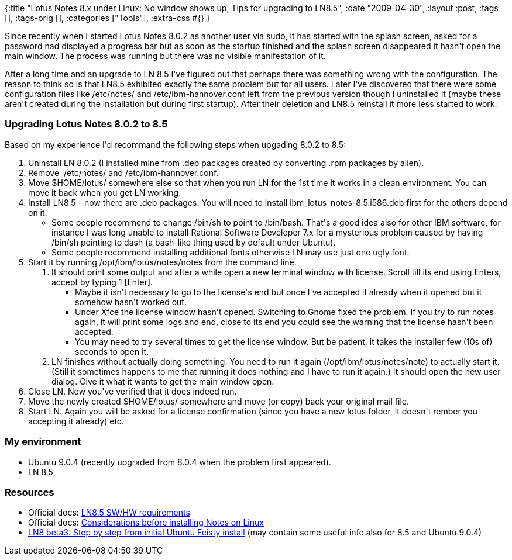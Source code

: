 {:title
 "Lotus Notes 8.x under Linux: No window shows up, Tips for upgrading to LN8.5",
 :date "2009-04-30",
 :layout :post,
 :tags [],
 :tags-orig [],
 :categories ["Tools"],
 :extra-css #{}
}

++++
<p>Since recently when I started Lotus Notes 8.0.2 as another user via sudo, it has started with the splash screen, asked for a password nad displayed a progress bar but as soon as the startup finished and the splash screen disappeared it hasn't open the main window. The process was running but there was no visible manifestation of it.</p><p>After a long time and an upgrade to LN 8.5 I've figured out that perhaps there was something wrong with the configuration. The reason to think so is that LN8.5 exhibited exactly the same problem but for all users. Later I've discovered that there were some configuration files like /etc/notes/ and /etc/ibm-hannover.conf left from the previous version though I uninstalled it (maybe these aren't created during the installation but during first startup). After their deletion and LN8.5 reinstall it more less started to work.</p><h3>Upgrading Lotus Notes 8.0.2 to 8.5 <br /></h3><p>Based on my experience I'd recommand the following steps when upgading 8.0.2 to 8.5:</p><ol><li>Uninstall LN 8.0.2 (I installed mine from .deb packages created by converting .rpm packages by alien).<br /></li><li>Remove&nbsp;  /etc/notes/ and /etc/ibm-hannover.conf.</li><li>Move $HOME/lotus/ somewhere else so that when you run LN for the 1st time it works in a clean environment. You can move it back when you get LN working.</li><li>Install LN8.5 - now there are .deb packages. You will need to install ibm_lotus_notes-8.5.i586.deb first for the others depend on it.</li><ul><li>Some people recommend to change /bin/sh to point to /bin/bash. That's a good idea also for other IBM software, for instance I was long unable to install Rational Software Developer 7.x for a mysterious problem caused by having /bin/sh pointing to dash (a bash-like thing used by default under Ubuntu).</li><li>Some people recommend installing additional fonts otherwise LN may use just one ugly font.<br /></li></ul><li>Start it by running /opt/ibm/lotus/notes/notes from the command line.<br /></li><ol><li>It should print some output and after a while open a new terminal window with license. Scroll till its end using Enters, accept by typing 1 [Enter].</li><ul><li>Maybe it isn't necessary to go to the license's end but once I've accepted it already when it opened but it somehow hasn't worked out.<br /></li><li>Under Xfce the license window hasn't opened. Switching to Gnome fixed the problem. If you try to run notes again, it will print some logs and end, close to its end you could see the warning that the license hasn't been accepted.</li><li>You may need to try several times to get the license window. But be patient, it takes the installer few (10s of) seconds to open it.<br /></li></ul><li>LN finishes without actually doing something. You need to run it again (/opt/ibm/lotus/notes/note) to actually start it. (Still it sometimes happens to me that running it does nothing and I have to run it again.) It should open the new user dialog. Give it what it wants to get the main window open.</li></ol><li>Close LN. Now you've verified that it does indeed run.<br /></li><li>Move the newly created $HOME/lotus/ somewhere and move (or copy) back your original mail file.</li><li>Start LN. Again you will be asked for a license confirmation (since you have a new lotus folder, it doesn't rember you accepting it already) etc.<br /></li></ol><h3>My environment</h3><ul><li>Ubuntu 9.0.4 (recently upgraded from 8.0.4 when the problem first appeared).</li><li>LN 8.5</li></ul><h3>Resources</h3><ul><li>Official docs: <a href="https://www-01.ibm.com/support/docview.wss?rs=475&amp;uid=swg27013074#Linux85standard">LN8.5 SW/HW requirements</a><br /></li><li>Official docs: <a href="https://publib.boulder.ibm.com/infocenter/domhelp/v8r0/index.jsp?topic=/com.ibm.help.domino.admin85.doc/DOC/H_CONSIDERATIONS_BEFORE_INSTALLING_LINUX_7218_OVER.html">Considerations before installing Notes on Linux</a><br /></li><li><a href="https://www-10.lotus.com/ldd/nd8forum.nsf/5f27803bba85d8e285256bf10054620d/f683185b98129dd7852572ea001db523?OpenDocument">LN8 beta3: Step by step from initial Ubuntu Feisty install</a> (may contain some useful info also for 8.5 and Ubuntu 9.0.4)<br /></li></ul>
++++
